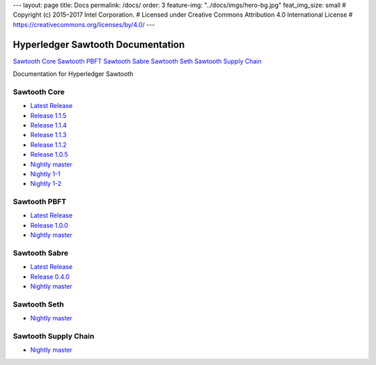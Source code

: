 ---
layout: page
title: Docs
permalink: /docs/
order: 3
feature-img: "../docs/imgs/hero-bg.jpg"
feat_img_size: small
# Copyright (c) 2015–2017 Intel Corporation.
# Licensed under Creative Commons Attribution 4.0 International License
# https://creativecommons.org/licenses/by/4.0/
---

Hyperledger Sawtooth Documentation
==================================

.. class:: mininav

`Sawtooth Core`_
`Sawtooth PBFT`_
`Sawtooth Sabre`_
`Sawtooth Seth`_
`Sawtooth Supply Chain`_

Documentation for Hyperledger Sawtooth

Sawtooth Core
-------------

-  `Latest Release <core/releases/latest/>`__
-  `Release 1.1.5 <core/releases/1.1.5/>`__
-  `Release 1.1.4 <core/releases/1.1.4/>`__
-  `Release 1.1.3 <core/releases/1.1.3/>`__
-  `Release 1.1.2 <core/releases/1.1.2/>`__
-  `Release 1.0.5 <core/releases/1.0.5/>`__
-  `Nightly master <core/nightly/master/>`__
-  `Nightly 1-1 <core/nightly/1-1/>`__
-  `Nightly 1-2 <core/nightly/1-2/>`__

Sawtooth PBFT
---------------------

-  `Latest Release <pbft/releases/latest/>`__
-  `Release 1.0.0 <pbft/releases/1.0.0>`__
-  `Nightly master <pbft/nightly/master/>`__

Sawtooth Sabre
--------------

-  `Latest Release <sabre/releases/latest/>`__
-  `Release 0.4.0 <sabre/releases/0.4.0/>`__
-  `Nightly master <sabre/nightly/master/>`__

Sawtooth Seth
-------------

-  `Nightly master <seth/nightly/master/>`__

Sawtooth Supply Chain
---------------------

-  `Nightly master <supply-chain/nightly/master/>`__

